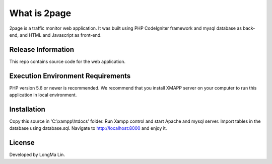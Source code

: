 ###################
What is 2page
###################

2page is a traffic monitor web application. It was built using PHP CodeIgniter
framework and mysql database as back-end, and HTML and Javascript as front-end.

*******************
Release Information
*******************

This repo contains source code for the web application.

*******************
Execution Environment Requirements
*******************

PHP version 5.6 or newer is recommended.
We recommend that you install XMAPP server on your computer to run this application
in local environment.

************
Installation
************

Copy this source in 'C:\\xampp\\htdocs' folder.
Run Xampp control and start Apache and mysql server.
Import tables in the database using database.sql.
Navigate to `<http://localhost:8000>`_ and enjoy it.

*******
License
*******

Developed by LongMa Lin.
